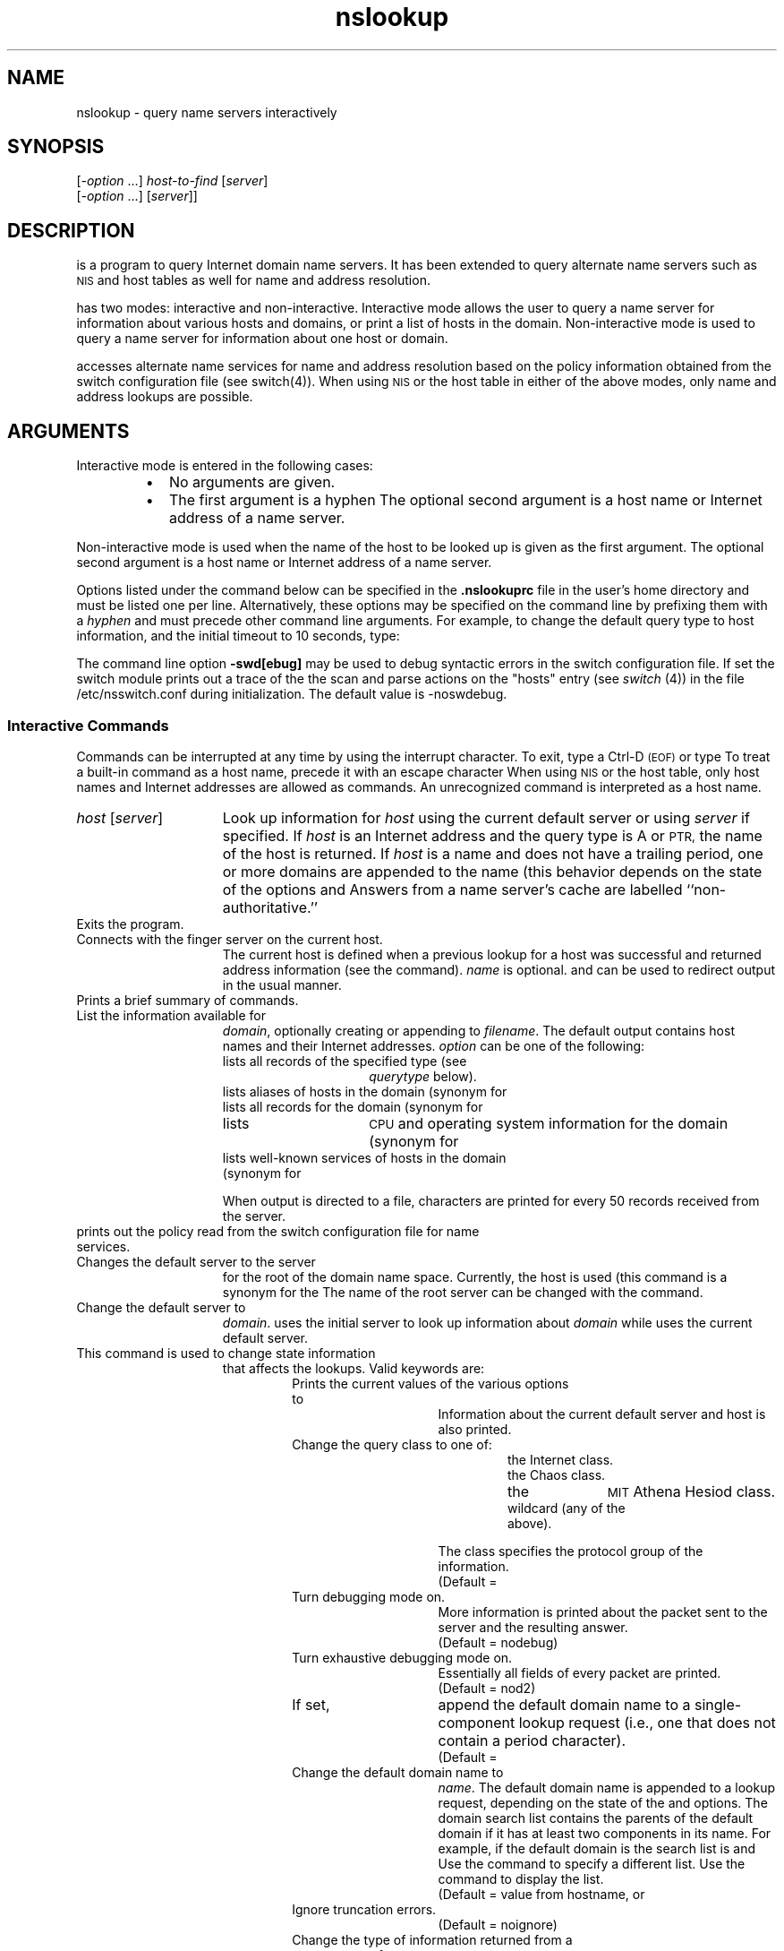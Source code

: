 .TH nslookup 1
.ds )H Hewlett-Packard Company
.ds ]W HP-UX Release 9.0: August 1992
.SH NAME
nslookup \- query name servers interactively
.SH SYNOPSIS
.C nslookup
.RI [ -option \0...]
.I host-to-find
.RI [ \|server\| ]
.br
.C nslookup
.RI [ -option \0...]
.RC [ -
.RI [ \|server\| ]\|]
.ad b
.SH DESCRIPTION
.C nslookup
is a program to query Internet domain name servers. It has been extended to query
alternate name servers such as
.SM NIS
and host tables as well for name and address resolution.
.PP
.C nslookup
has two modes: interactive and non-interactive.
Interactive mode allows the user to query a name server for information about
various  hosts and domains, or print a list of hosts in the domain.
Non-interactive mode is used to query a name server for information about one
host or domain.
.PP
.C nslookup
accesses alternate name services for name and address resolution based on
the policy information obtained from the switch configuration
file (see switch(4)). When using
.SM NIS
or the host table in either of the above modes, only name and
address lookups are possible.
.SH ARGUMENTS
.PP
Interactive mode is entered in the following cases:
.RS
.TP 2
\(bu
No arguments are given.
.TP
\(bu
The first argument is a hyphen
.RC ( - ).
The optional second argument is a host name or Internet address of
a name server.
.RE
.PP
Non-interactive mode is used when the name of the host to be looked up
is given as the first argument.
The optional second argument is a host name or Internet address of a
name server.
.PP
Options listed under the
.C set
command below can be specified in the \fB.nslookuprc\fR file in the
user's home directory and must be listed one per line.
Alternatively, these options may be specified on the command line by
prefixing them with a \fIhyphen\fR and must precede other command line
arguments.
For example, to change the default query type to host information,
and the initial timeout to 10 seconds, type:
.IP
.C "nslookup -query=hinfo -timeout=10"
.PP
The command line option \fB-swd[ebug]\fR may be used to debug syntactic
errors in the switch configuration file.
If set the switch module prints out a trace of the the scan and parse
actions on the "hosts" entry (see \fIswitch\fR (4)) in the
file /etc/nsswitch.conf during initialization.
The default value is -noswdebug.
.SS Interactive Commands
Commands can be interrupted at any time by using the interrupt character.
To exit, type a Ctrl-D
.SM (EOF)
or type
.CR exit .
To treat a built-in command as a host name,
precede it with an escape character
.RC ( \e ).
When using
.SM NIS
or the host table, only host names and Internet addresses
are allowed as commands.
An unrecognized command is interpreted as a host name.
.PP
.TP 15
.IR host\0 [ server ]
Look up information for
.I host
using the current default server or using
.I server
if specified.
If
.I host
is an Internet address and the query type is A or
.SM PTR,
the name of the host is returned.
If
.I host
is a name and does not have a trailing period,
one or more domains are appended to the name
(this behavior depends on the state of the
.C set
options
.CR domain ,
.CR srchlist ,
.CR defname ,
and
.CR search ).
Answers from a name server's cache are labelled ``non-authoritative.''
.TP
.C exit
Exits the program.
.TP
.CR finger \0[\|\f2name\fP\|]\0[ > \0\f2filename\fP\|]
.PD 0
.TP
.CR finger \0[\|\f2name\fP\|]\0[ >> \0\f2filename\fP\|]
Connects with the finger server on the current host.
The current host is defined when a previous lookup for a host
was successful and returned address information (see the
.C set querytype=A
command).
.I name
is optional.
.C >
and
.C >>
can be used to redirect output in the usual manner.
.PD
.TP
.C help
.PD 0
.TP
.C ?
Prints a brief summary of commands.
.PD
.TP
.CR ls \0[\|\f2option\f1\|]\0\f2domain\f1\0[ > \0\f2filename\f1\|]
.PD 0
.TP
.CR ls \0[\|\f2option\f1\|]\0\f2domain\f1\0[ >> \0\f2filename\f1\|]
List the information available for
.IR domain ,
optionally creating or appending to
.IR filename .
The default output contains host names and their Internet addresses.
.I option
can be one of the following:
.PD
.RS
.TP 15
.CI -t \0querytype
lists all records of the specified type (see
.I querytype
below).
.TP
.C -a
lists aliases of hosts in the domain (synonym for
.CR -t\0CNAME ).
.TP
.C -d
lists all records for the domain (synonym for
.CR -t\0ANY ).
.TP
.C -h
lists
.SM CPU
and operating system information for the domain (synonym for
.CR -t\0HINFO ).
.TP
.C -s
lists well-known services of hosts in the domain (synonym for
.CR -t\0WKS ).
.RE
.IP
When output is directed to a file,
.C #
characters are printed for every 50 records received from the server.
.TP
.C policy
prints out the policy read from the switch configuration file for name services.
.TP
.C root
Changes the default server to the server
for the root of the domain name space.
Currently, the host
.C ns.nic.ddn.mil
is used
(this command is a synonym for the
.CR lserver ns.nic.ddn.mil ).
The name of the root server can be changed with the
.C set root
command.
.TP
.CI server\0 domain
.PD 0
.TP
.CI lserver\0 domain
Change the default server to
.IR domain .
.C lserver
uses the initial server to look up information about
.I domain
while
.C server
uses the current default server.
.PD
.TP
.CR set \0\f2keyword\fP[ = \f2value\fP\|]
This command is used to change state information
that affects the lookups.
Valid keywords are:
.RS
.RS
.TP 15
.C all
Prints the current values of the various options to
.CR set .
Information about the current default server and host is also printed.
.TP
.CR cl [ ass ] = \f2value\fP
Change the query class to one of:
.RS
.RS
.TP 10
.C IN
the Internet class.
.TP
.C CHAOS
the Chaos class.
.TP
.C HESIOD
the
.SM MIT
Athena Hesiod class.
.TP
.C ANY
wildcard (any of the above).
.RE
.RE
.IP
The class specifies the protocol group of the information.
.br
(Default =
.CR IN )
.TP
.ift .RC [\f4\s+1no\s0\fP] deb [\f4\s+1ug\s0\fP]
.ifn .RC [\f3no\fP] deb [\f3ug\fP]
Turn debugging mode on.
More information is printed about the packet
sent to the server and the resulting answer.
.br
(Default = nodebug)
.TP
.RC [ no ] d2
Turn exhaustive debugging mode on.
Essentially all fields of every packet are printed.
.br
(Default = nod2)
.TP
.ift .RC [\f4\s+1no\s0\fP] def [\f4\s+1name\s0\fP]
.ifn .RC [\f3no\fP] def [\f3name\fP]
If set,
append the default domain name to a single-component lookup request
(i.e., one that does not contain a period character).
.br
(Default =
.CR defname )
.TP
.CR do [ main ] = \f2name\fP
Change the default domain name to
.IR name .
The default domain name is appended to a lookup request,
depending on the state of the
.C defname
and
.C search
options.
The domain search list contains the parents of the default domain
if it has at least two components in its name.
For example, if the default domain is
.CR CC.Berkeley.EDU ,
the search list is
.C CC.Berkeley.EDU
and
.CR Berkeley.EDU .
Use the
.C set srchlist
command to specify a different list.
Use the
.C set all
command to display the list.
.br
(Default = value from hostname,
.C /etc/resolv.conf
or
.CR LOCALDOMAIN )
.TP
.ift .RC [\f4\s+1no\s0\fP] ig [\f4\s+1nore\s0\fP]
.ifn .RC [\f3no\fP] ig [\f3nore\fP]
Ignore truncation errors.
.br
(Default = noignore)
.TP
.CR q [ uerytype ] = \f2value\fP
.PD 0
.TP
.CR ty [ pe ] = \f2value\fP
Change the type of information returned from a query to one of:
.PD
.RS
.RS
.TP 12
.C A
Host's Internet address
.TP
.C ANY
All types of data
.TP
.C CNAME
Canonical name for an alias
.TP
.C GID
Group ID
.TP
.C HINFO
Host CPU and operating system type
.TP
.C MB
Mailbox domain name
.TP
.C MG
Mail group member
.TP
.C MINFO
Mailbox or mail list information
.TP
.C MR
Mail rename domain name
.TP
.C MX
Mail exchanger
.TP
.C NS
Name server for the named zone
.TP
.C PTR
Host name if the query is an Internet address,
otherwise the pointer to other information.
.TP
.C SOA
Start of authority record
.TP
.C TXT
Text information
.TP
.C UID
User ID
.TP
.C UINFO
User information
.TP
.C WKS
Well-known service description
.RE
.RE
.TP
.CR po [ rt ] = \f2value\fP
Change the default
.SM TCP/UDP
name server port to
.IR value .
.br
(Default = 53)
.TP
.ift .RC [\f4\s+1no\s0\fP] rec [\f4\s+1urse\s0\fP]
.ifn .RC [\f3no\fP] rec [\f3urse\fP]
Tell the name server to query other servers
if it does not have the information.
.br
(Default = recurse)
.TP
.CR ret [ ry ] = \f2number\fP
Set the number of retries to
.IR number .
When a reply to a request is not received
within a certain amount of time (changed with
.CR "set timeout" ),
the timeout period is doubled and the request is resent.
The retry value controls
how many times a request is resent before giving up.
.br
(Default = 4)
.TP
.CR ro [ ot ] = \f2host\fP
Change the name of the root server to
.IR host .
This affects the
.C root
command.
.br
(Default =
.CR ns.nic.ddn.mil )
.TP
\f3[no]sea[rch]\fP
If the lookup request contains at least one period
but doesn't end with a trailing period,
append the domain names in the domain search list
to the request until an answer is received.
See
.IR hostname (5).
.br
(Default =
.CR search )
.TP
.CR srchl [ ist ]= \f2name1/name2/...\fP
Change the default domain name to
.I name1
and the domain search list to
.IR name1 ,
.IR name2 ,
etc.
A maximum of 6 names separated by slashes
.RC ( \|/\| )
can be specified.
For example,
.RS
.IP
.C set srchlist=lcs.MIT.EDU/ai.MIT.EDU/MIT.EDU
.RE
.IP
sets the domain to
.C lcs.MIT.EDU
and the search list to the three names.
This command overrides the default domain name and search list of the
.C set domain
command.
Use the
.C set all
command to display the list.
.br
(Default = value based on hostname,
.C /etc/resolv.conf
or
.CR LOCALDOMAIN )
.TP
\f3[no]swtr[ace]\fP
When set this flag causes nslookup to print out information about sources used,
as per the switch policy, for a name or an address lookup.
.br
(Default =
.CR noswtrace)
.TP
.CR t [ imeout ] = \f2number\fP
Change the initial timeout interval for waiting for a reply to
.I number
seconds.
Each retry doubles the timeout period.
.br
(Default = 5 seconds)
.TP
.ift .RC [\f4\s+1no\s0\fP] v [\f4\s+1c\s0\fP]
.ifn .RC [\f3no\fP] v [\f3c\fP]
Always use a virtual circuit when sending requests to the server.
.br
(Default =
.CR novc )
.RE
.TP
.CI view \0filename
Sorts and lists the output of previous
.C ls
command(s) using
.C more
(see
.IR more (1)).
.SH DIAGNOSTICS
If the lookup request was not successful, an error message is printed.
Possible errors are:
.RS
.TP
.C Time-out
The server did not respond to a request after a certain amount of
time (changed with
.C set timeout=\c
.IR value )
and a certain number of retries (changed with
.C set retry=\c
.IR value ).
.TP
.C No response from server
No name server is running on the server machine.
.TP
.C No records
The server does not have resource records
of the current query type for the host,
although the host name is valid.
The query type is specified with the
.C set querytype
command.
.TP
.C Non-existent domain
The host or domain name does not exist.
.TP
.C Connection refused
.PD 0
.TP
.C Network is unreachable
The connection to the name server could not be made
at the present time.
.PD
.TP
.C Server failure
The name server found an internal inconsistency in its database
and could not return a valid answer.
.TP
.C Refused
The name server refused to service the request.
.TP
.C Format error
The name server found that the request packet
was not in the proper format.
.RE
.SH AUTHOR
.C nslookup
was developed by the University of California, Berkeley.
.SH FILES
.PD 0
.TP 30
.C /etc/resolv.conf
initial domain name and name server addresses
.TP
.SM
.C $HOME/.nslookuprc	
user's initial options
.PD
.SH SEE ALSO
named(1M),
resolver(3N),
resolver(4),
hostname(5),
.PP
RFC1034, RFC1035
.\"
.\" index	\f4nslookup\f1 \- query name servers interactively 	 \f3nslookup(1)\f1
.\" index	query name servers interactively 	 \f3nslookup(1)\f1
.\" index	name servers, query interactively 	 \f3nslookup(1)\f1
.\" index	servers, name, query interactively 	 \f3nslookup(1)\f1
.\"
.\" toc	\f3nslookup(1)\f1:\0\0\f4nslookup\f1 	 query name servers interactively
.\"
.\" fileset_database	nslookup.1 ARPA-MAN
